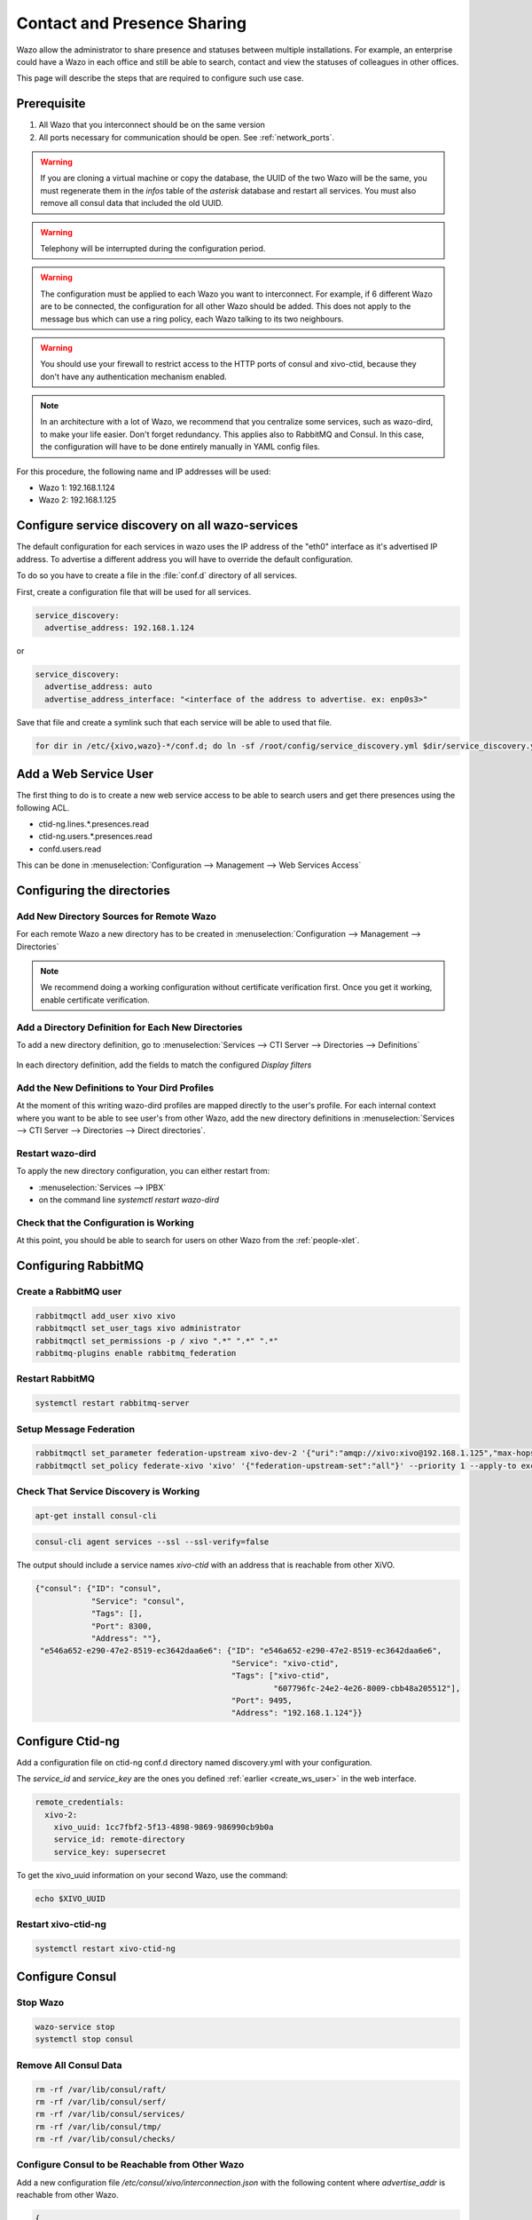 .. _contact_and_presence_sharing:

****************************
Contact and Presence Sharing
****************************

Wazo allow the administrator to share presence and statuses between multiple
installations. For example, an enterprise could have a Wazo in each office and
still be able to search, contact and view the statuses of colleagues in other
offices.

This page will describe the steps that are required to configure such use case.

.. figure:: images/presence_sharing_diagram.png


Prerequisite
============

#. All Wazo that you interconnect should be on the same version
#. All ports necessary for communication should be open. See :ref:`network_ports`.

.. warning::

   If you are cloning a virtual machine or copy the database, the UUID of the
   two Wazo will be the same, you must regenerate them in the *infos* table of
   the *asterisk* database and restart all services. You must also remove all
   consul data that included the old UUID.

.. warning::

   Telephony will be interrupted during the configuration period.

.. warning::

   The configuration must be applied to each Wazo you want to interconnect. For
   example, if 6 different Wazo are to be connected, the configuration for all
   other Wazo should be added. This does not apply to the message bus which can
   use a ring policy, each Wazo talking to its two neighbours.

.. warning::

   You should use your firewall to restrict access to the HTTP ports of consul
   and xivo-ctid, because they don't have any authentication mechanism enabled.

.. note::

   In an architecture with a lot of Wazo, we recommend that you centralize some
   services, such as wazo-dird, to make your life easier. Don't forget
   redundancy. This applies also to RabbitMQ and Consul. In this case, the
   configuration will have to be done entirely manually in YAML config files.


For this procedure, the following name and IP addresses will be used:

* Wazo 1: 192.168.1.124
* Wazo 2: 192.168.1.125


Configure service discovery on all wazo-services
================================================

The default configuration for each services in wazo uses the IP address of the "eth0"
interface as it's advertised IP address. To advertise a different address you will have
to override the default configuration.

To do so you have to create a file in the :file:`conf.d` directory of all services.

First, create a configuration file that will be used for all services.

.. code-block:: yaml

   service_discovery:
     advertise_address: 192.168.1.124

or

.. code-block:: yaml

   service_discovery:
     advertise_address: auto
     advertise_address_interface: "<interface of the address to advertise. ex: enp0s3>"


Save that file and create a symlink such that each service will be able to used that file.

.. code-block:: sh

  for dir in /etc/{xivo,wazo}-*/conf.d; do ln -sf /root/config/service_discovery.yml $dir/service_discovery.yml; done


.. _create_ws_user:

Add a Web Service User
======================

The first thing to do is to create a new web service access to be able to search users and get
there presences using the following ACL.

* ctid-ng.lines.*.presences.read
* ctid-ng.users.*.presences.read
* confd.users.read

This can be done in :menuselection:`Configuration --> Management --> Web Services Access`

.. figure:: images/create_user_ws.png
.. figure:: images/create_user_ws_acl.png


Configuring the directories
===========================

Add New Directory Sources for Remote Wazo
-----------------------------------------

For each remote Wazo a new directory has to be created in
:menuselection:`Configuration --> Management --> Directories`

.. note:: We recommend doing a working configuration without certificate
          verification first. Once you get it working, enable certificate
          verification.

.. figure:: images/list_directory.png
.. figure:: images/create_directory.png


Add a Directory Definition for Each New Directories
---------------------------------------------------

To add a new directory definition, go to :menuselection:`Services --> CTI Server
--> Directories --> Definitions`

.. figure:: images/list_definition.png

In each directory definition, add the fields to match the configured *Display filters*

.. figure:: images/create_definition.png


Add the New Definitions to Your Dird Profiles
---------------------------------------------

At the moment of this writing wazo-dird profiles are mapped directly to the
user's profile. For each internal context where you want to be able to see
user's from other Wazo, add the new directory definitions in
:menuselection:`Services --> CTI Server --> Directories --> Direct directories`.

.. figure:: images/list_direct_directories.png
.. figure:: images/create_direct_directories.png


Restart wazo-dird
-----------------

To apply the new directory configuration, you can either restart from:

* :menuselection:`Services --> IPBX`
* on the command line *systemctl restart wazo-dird*


Check that the Configuration is Working
---------------------------------------

At this point, you should be able to search for users on other Wazo from the
:ref:`people-xlet`.


Configuring RabbitMQ
====================

Create a RabbitMQ user
----------------------

.. code-block:: sh

    rabbitmqctl add_user xivo xivo
    rabbitmqctl set_user_tags xivo administrator
    rabbitmqctl set_permissions -p / xivo ".*" ".*" ".*"
    rabbitmq-plugins enable rabbitmq_federation


Restart RabbitMQ
----------------

.. code-block:: sh

    systemctl restart rabbitmq-server


Setup Message Federation
------------------------

.. code-block:: sh

    rabbitmqctl set_parameter federation-upstream xivo-dev-2 '{"uri":"amqp://xivo:xivo@192.168.1.125","max-hops":1}'  # remote IP address
    rabbitmqctl set_policy federate-xivo 'xivo' '{"federation-upstream-set":"all"}' --priority 1 --apply-to exchanges


Check That Service Discovery is Working
---------------------------------------

.. code-block:: sh

    apt-get install consul-cli

.. code-block:: sh

    consul-cli agent services --ssl --ssl-verify=false

The output should include a service names *xivo-ctid* with an address that is
reachable from other XiVO.

.. code-block:: javascript

    {"consul": {"ID": "consul",
                "Service": "consul",
                "Tags": [],
                "Port": 8300,
                "Address": ""},
     "e546a652-e290-47e2-8519-ec3642daa6e6": {"ID": "e546a652-e290-47e2-8519-ec3642daa6e6",
                                              "Service": "xivo-ctid",
                                              "Tags": ["xivo-ctid",
                                                       "607796fc-24e2-4e26-8009-cbb48a205512"],
                                              "Port": 9495,
                                              "Address": "192.168.1.124"}}


Configure Ctid-ng
=================

Add a configuration file on ctid-ng conf.d directory named discovery.yml with your configuration.

The `service_id` and `service_key` are the ones you defined :ref:`earlier <create_ws_user>` in the web interface.

.. code-block:: yaml

    remote_credentials:
      xivo-2:
        xivo_uuid: 1cc7fbf2-5f13-4898-9869-986990cb9b0a
        service_id: remote-directory
        service_key: supersecret

To get the xivo_uuid information on your second Wazo, use the command:

.. code-block:: sh

    echo $XIVO_UUID


Restart xivo-ctid-ng
--------------------

.. code-block:: sh

    systemctl restart xivo-ctid-ng


Configure Consul
================

Stop Wazo
---------

.. code-block:: sh

    wazo-service stop
    systemctl stop consul


Remove All Consul Data
----------------------

.. code-block:: sh

    rm -rf /var/lib/consul/raft/
    rm -rf /var/lib/consul/serf/
    rm -rf /var/lib/consul/services/
    rm -rf /var/lib/consul/tmp/
    rm -rf /var/lib/consul/checks/


Configure Consul to be Reachable from Other Wazo
------------------------------------------------

Add a new configuration file `/etc/consul/xivo/interconnection.json` with the
following content where `advertise_addr` is reachable from other Wazo.

.. code-block:: javascript

    {
    "client_addr": "0.0.0.0",
    "bind_addr": "0.0.0.0",
    "advertise_addr": "192.168.1.124"  // The IP address of this Wazo, reachable from outside
    }


Check that the Configuration is Valid
-------------------------------------

.. code-block:: sh

    consul configtest --config-dir /etc/consul/xivo/

No output means that the configuration is valid.


Start Consul
------------

.. code-block:: sh

    systemctl start consul


Start Wazo
----------

.. code-block:: sh

    wazo-service start


Join the Consul Cluster
-----------------------

Join another member of the Consul cluster. Only one join is required as members
will be propagated.

.. code-block:: sh

    consul join -wan 192.168.1.125


Check that Consul Sees other Consul
-----------------------------------

List other members of the cluster with the following command

.. code-block:: sh

    consul members -wan

Check consul logs for problems

.. code-block:: sh

    consul monitor


Check That Everything is Working
================================

There is no further configuration needed, you should now be able to connect your
Wazo Client and search contacts from the People Xlet. When looking up contacts
of another Wazo, you should see their phone status, their user availability, and
agent status dynamically.


Troubleshooting
===============

Chances are that everything won't work the first time, here are some interesting
commands to help you debug the problem.

.. code-block:: sh

    tail -f /var/log/wazo-dird.log
    tail -f /var/log/xivo-ctid-ng.log
    tail -f /var/log/xivo-confd.log
    consul monitor
    consul members -wan
    consul-cli agent services --ssl --ssl-verify=false
    rabbitmqctl eval 'rabbit_federation_status:status().'


What's next?
============

One you get this part working, check out :ref:`phonebook_sharing`.
